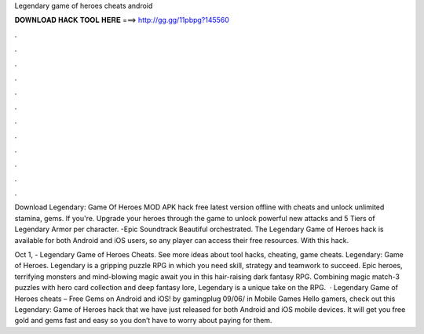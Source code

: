 Legendary game of heroes cheats android



𝐃𝐎𝐖𝐍𝐋𝐎𝐀𝐃 𝐇𝐀𝐂𝐊 𝐓𝐎𝐎𝐋 𝐇𝐄𝐑𝐄 ===> http://gg.gg/11pbpg?145560



.



.



.



.



.



.



.



.



.



.



.



.

Download Legendary: Game Of Heroes MOD APK hack free latest version offline with cheats and unlock unlimited stamina, gems. If you're. Upgrade your heroes through the game to unlock powerful new attacks and 5 Tiers of Legendary Armor per character. -Epic Soundtrack Beautiful orchestrated. The Legendary Game of Heroes hack is available for both Android and iOS users, so any player can access their free resources. With this hack.

Oct 1, - Legendary Game of Heroes Cheats. See more ideas about tool hacks, cheating, game cheats. Legendary: Game of Heroes. Legendary is a gripping puzzle RPG in which you need skill, strategy and teamwork to succeed. Epic heroes, terrifying monsters and mind-blowing magic await you in this hair-raising dark fantasy RPG. Combining magic match-3 puzzles with hero card collection and deep fantasy lore, Legendary is a unique take on the RPG.  · Legendary Game of Heroes cheats – Free Gems on Android and iOS! by gamingplug 09/06/ in Mobile Games Hello gamers, check out this Legendary: Game of Heroes hack that we have just released for both Android and iOS mobile devices. It will get you free gold and gems fast and easy so you don’t have to worry about paying for them.
